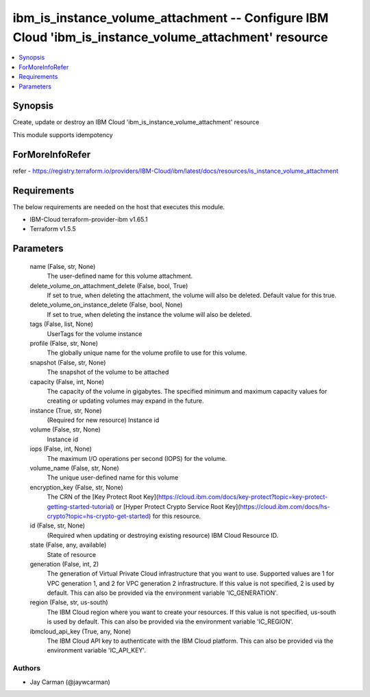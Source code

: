 
ibm_is_instance_volume_attachment -- Configure IBM Cloud 'ibm_is_instance_volume_attachment' resource
=====================================================================================================

.. contents::
   :local:
   :depth: 1


Synopsis
--------

Create, update or destroy an IBM Cloud 'ibm_is_instance_volume_attachment' resource

This module supports idempotency


ForMoreInfoRefer
----------------
refer - https://registry.terraform.io/providers/IBM-Cloud/ibm/latest/docs/resources/is_instance_volume_attachment

Requirements
------------
The below requirements are needed on the host that executes this module.

- IBM-Cloud terraform-provider-ibm v1.65.1
- Terraform v1.5.5



Parameters
----------

  name (False, str, None)
    The user-defined name for this volume attachment.


  delete_volume_on_attachment_delete (False, bool, True)
    If set to true, when deleting the attachment, the volume will also be deleted. Default value for this true.


  delete_volume_on_instance_delete (False, bool, None)
    If set to true, when deleting the instance the volume will also be deleted.


  tags (False, list, None)
    UserTags for the volume instance


  profile (False, str, None)
    The  globally unique name for the volume profile to use for this volume.


  snapshot (False, str, None)
    The snapshot of the volume to be attached


  capacity (False, int, None)
    The capacity of the volume in gigabytes. The specified minimum and maximum capacity values for creating or updating volumes may expand in the future.


  instance (True, str, None)
    (Required for new resource) Instance id


  volume (False, str, None)
    Instance id


  iops (False, int, None)
    The maximum I/O operations per second (IOPS) for the volume.


  volume_name (False, str, None)
    The unique user-defined name for this volume


  encryption_key (False, str, None)
    The CRN of the [Key Protect Root Key](https://cloud.ibm.com/docs/key-protect?topic=key-protect-getting-started-tutorial) or [Hyper Protect Crypto Service Root Key](https://cloud.ibm.com/docs/hs-crypto?topic=hs-crypto-get-started) for this resource.


  id (False, str, None)
    (Required when updating or destroying existing resource) IBM Cloud Resource ID.


  state (False, any, available)
    State of resource


  generation (False, int, 2)
    The generation of Virtual Private Cloud infrastructure that you want to use. Supported values are 1 for VPC generation 1, and 2 for VPC generation 2 infrastructure. If this value is not specified, 2 is used by default. This can also be provided via the environment variable 'IC_GENERATION'.


  region (False, str, us-south)
    The IBM Cloud region where you want to create your resources. If this value is not specified, us-south is used by default. This can also be provided via the environment variable 'IC_REGION'.


  ibmcloud_api_key (True, any, None)
    The IBM Cloud API key to authenticate with the IBM Cloud platform. This can also be provided via the environment variable 'IC_API_KEY'.













Authors
~~~~~~~

- Jay Carman (@jaywcarman)

